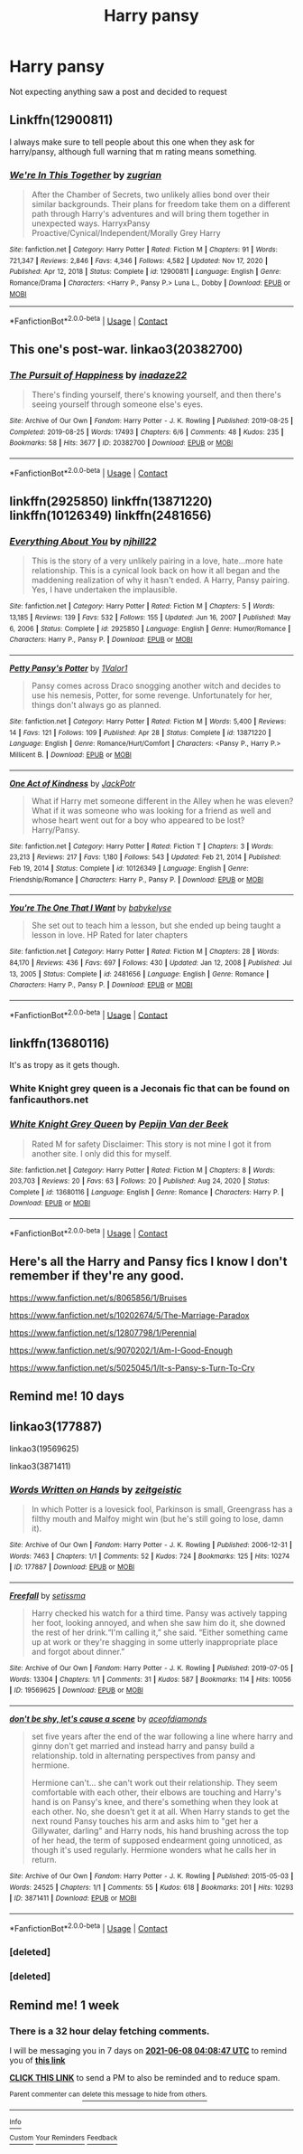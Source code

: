 #+TITLE: Harry pansy

* Harry pansy
:PROPERTIES:
:Author: Comprehensive-Log890
:Score: 14
:DateUnix: 1622519153.0
:DateShort: 2021-Jun-01
:FlairText: Request
:END:
Not expecting anything saw a post and decided to request


** Linkffn(12900811)

I always make sure to tell people about this one when they ask for harry/pansy, although full warning that m rating means something.
:PROPERTIES:
:Author: pheonixsblight
:Score: 2
:DateUnix: 1622527509.0
:DateShort: 2021-Jun-01
:END:

*** [[https://www.fanfiction.net/s/12900811/1/][*/We're In This Together/*]] by [[https://www.fanfiction.net/u/9916427/zugrian][/zugrian/]]

#+begin_quote
  After the Chamber of Secrets, two unlikely allies bond over their similar backgrounds. Their plans for freedom take them on a different path through Harry's adventures and will bring them together in unexpected ways. HarryxPansy Proactive/Cynical/Independent/Morally Grey Harry
#+end_quote

^{/Site/:} ^{fanfiction.net} ^{*|*} ^{/Category/:} ^{Harry} ^{Potter} ^{*|*} ^{/Rated/:} ^{Fiction} ^{M} ^{*|*} ^{/Chapters/:} ^{91} ^{*|*} ^{/Words/:} ^{721,347} ^{*|*} ^{/Reviews/:} ^{2,846} ^{*|*} ^{/Favs/:} ^{4,346} ^{*|*} ^{/Follows/:} ^{4,582} ^{*|*} ^{/Updated/:} ^{Nov} ^{17,} ^{2020} ^{*|*} ^{/Published/:} ^{Apr} ^{12,} ^{2018} ^{*|*} ^{/Status/:} ^{Complete} ^{*|*} ^{/id/:} ^{12900811} ^{*|*} ^{/Language/:} ^{English} ^{*|*} ^{/Genre/:} ^{Romance/Drama} ^{*|*} ^{/Characters/:} ^{<Harry} ^{P.,} ^{Pansy} ^{P.>} ^{Luna} ^{L.,} ^{Dobby} ^{*|*} ^{/Download/:} ^{[[http://www.ff2ebook.com/old/ffn-bot/index.php?id=12900811&source=ff&filetype=epub][EPUB]]} ^{or} ^{[[http://www.ff2ebook.com/old/ffn-bot/index.php?id=12900811&source=ff&filetype=mobi][MOBI]]}

--------------

*FanfictionBot*^{2.0.0-beta} | [[https://github.com/FanfictionBot/reddit-ffn-bot/wiki/Usage][Usage]] | [[https://www.reddit.com/message/compose?to=tusing][Contact]]
:PROPERTIES:
:Author: FanfictionBot
:Score: 1
:DateUnix: 1622527528.0
:DateShort: 2021-Jun-01
:END:


** This one's post-war. linkao3(20382700)
:PROPERTIES:
:Author: RealLifeH_sapiens
:Score: 2
:DateUnix: 1622584634.0
:DateShort: 2021-Jun-02
:END:

*** [[https://archiveofourown.org/works/20382700][*/The Pursuit of Happiness/*]] by [[https://www.archiveofourown.org/users/inadaze22/pseuds/inadaze22][/inadaze22/]]

#+begin_quote
  There's finding yourself, there's knowing yourself, and then there's seeing yourself through someone else's eyes.
#+end_quote

^{/Site/:} ^{Archive} ^{of} ^{Our} ^{Own} ^{*|*} ^{/Fandom/:} ^{Harry} ^{Potter} ^{-} ^{J.} ^{K.} ^{Rowling} ^{*|*} ^{/Published/:} ^{2019-08-25} ^{*|*} ^{/Completed/:} ^{2019-08-25} ^{*|*} ^{/Words/:} ^{17493} ^{*|*} ^{/Chapters/:} ^{6/6} ^{*|*} ^{/Comments/:} ^{48} ^{*|*} ^{/Kudos/:} ^{235} ^{*|*} ^{/Bookmarks/:} ^{58} ^{*|*} ^{/Hits/:} ^{3677} ^{*|*} ^{/ID/:} ^{20382700} ^{*|*} ^{/Download/:} ^{[[https://archiveofourown.org/downloads/20382700/The%20Pursuit%20of%20Happiness.epub?updated_at=1579005325][EPUB]]} ^{or} ^{[[https://archiveofourown.org/downloads/20382700/The%20Pursuit%20of%20Happiness.mobi?updated_at=1579005325][MOBI]]}

--------------

*FanfictionBot*^{2.0.0-beta} | [[https://github.com/FanfictionBot/reddit-ffn-bot/wiki/Usage][Usage]] | [[https://www.reddit.com/message/compose?to=tusing][Contact]]
:PROPERTIES:
:Author: FanfictionBot
:Score: 1
:DateUnix: 1622584652.0
:DateShort: 2021-Jun-02
:END:


** linkffn(2925850) linkffn(13871220) linkffn(10126349) linkffn(2481656)
:PROPERTIES:
:Author: u-useless
:Score: 1
:DateUnix: 1622525639.0
:DateShort: 2021-Jun-01
:END:

*** [[https://www.fanfiction.net/s/2925850/1/][*/Everything About You/*]] by [[https://www.fanfiction.net/u/1038622/njhill22][/njhill22/]]

#+begin_quote
  This is the story of a very unlikely pairing in a love, hate...more hate relationship. This is a cynical look back on how it all began and the maddening realization of why it hasn't ended. A Harry, Pansy pairing. Yes, I have undertaken the implausible.
#+end_quote

^{/Site/:} ^{fanfiction.net} ^{*|*} ^{/Category/:} ^{Harry} ^{Potter} ^{*|*} ^{/Rated/:} ^{Fiction} ^{M} ^{*|*} ^{/Chapters/:} ^{5} ^{*|*} ^{/Words/:} ^{13,185} ^{*|*} ^{/Reviews/:} ^{139} ^{*|*} ^{/Favs/:} ^{532} ^{*|*} ^{/Follows/:} ^{155} ^{*|*} ^{/Updated/:} ^{Jun} ^{16,} ^{2007} ^{*|*} ^{/Published/:} ^{May} ^{6,} ^{2006} ^{*|*} ^{/Status/:} ^{Complete} ^{*|*} ^{/id/:} ^{2925850} ^{*|*} ^{/Language/:} ^{English} ^{*|*} ^{/Genre/:} ^{Humor/Romance} ^{*|*} ^{/Characters/:} ^{Harry} ^{P.,} ^{Pansy} ^{P.} ^{*|*} ^{/Download/:} ^{[[http://www.ff2ebook.com/old/ffn-bot/index.php?id=2925850&source=ff&filetype=epub][EPUB]]} ^{or} ^{[[http://www.ff2ebook.com/old/ffn-bot/index.php?id=2925850&source=ff&filetype=mobi][MOBI]]}

--------------

[[https://www.fanfiction.net/s/13871220/1/][*/Petty Pansy's Potter/*]] by [[https://www.fanfiction.net/u/10598059/1Valor1][/1Valor1/]]

#+begin_quote
  Pansy comes across Draco snogging another witch and decides to use his nemesis, Potter, for some revenge. Unfortunately for her, things don't always go as planned.
#+end_quote

^{/Site/:} ^{fanfiction.net} ^{*|*} ^{/Category/:} ^{Harry} ^{Potter} ^{*|*} ^{/Rated/:} ^{Fiction} ^{M} ^{*|*} ^{/Words/:} ^{5,400} ^{*|*} ^{/Reviews/:} ^{14} ^{*|*} ^{/Favs/:} ^{121} ^{*|*} ^{/Follows/:} ^{109} ^{*|*} ^{/Published/:} ^{Apr} ^{28} ^{*|*} ^{/Status/:} ^{Complete} ^{*|*} ^{/id/:} ^{13871220} ^{*|*} ^{/Language/:} ^{English} ^{*|*} ^{/Genre/:} ^{Romance/Hurt/Comfort} ^{*|*} ^{/Characters/:} ^{<Pansy} ^{P.,} ^{Harry} ^{P.>} ^{Millicent} ^{B.} ^{*|*} ^{/Download/:} ^{[[http://www.ff2ebook.com/old/ffn-bot/index.php?id=13871220&source=ff&filetype=epub][EPUB]]} ^{or} ^{[[http://www.ff2ebook.com/old/ffn-bot/index.php?id=13871220&source=ff&filetype=mobi][MOBI]]}

--------------

[[https://www.fanfiction.net/s/10126349/1/][*/One Act of Kindness/*]] by [[https://www.fanfiction.net/u/2475592/JackPotr][/JackPotr/]]

#+begin_quote
  What if Harry met someone different in the Alley when he was eleven? What if it was someone who was looking for a friend as well and whose heart went out for a boy who appeared to be lost? Harry/Pansy.
#+end_quote

^{/Site/:} ^{fanfiction.net} ^{*|*} ^{/Category/:} ^{Harry} ^{Potter} ^{*|*} ^{/Rated/:} ^{Fiction} ^{T} ^{*|*} ^{/Chapters/:} ^{3} ^{*|*} ^{/Words/:} ^{23,213} ^{*|*} ^{/Reviews/:} ^{217} ^{*|*} ^{/Favs/:} ^{1,180} ^{*|*} ^{/Follows/:} ^{543} ^{*|*} ^{/Updated/:} ^{Feb} ^{21,} ^{2014} ^{*|*} ^{/Published/:} ^{Feb} ^{19,} ^{2014} ^{*|*} ^{/Status/:} ^{Complete} ^{*|*} ^{/id/:} ^{10126349} ^{*|*} ^{/Language/:} ^{English} ^{*|*} ^{/Genre/:} ^{Friendship/Romance} ^{*|*} ^{/Characters/:} ^{Harry} ^{P.,} ^{Pansy} ^{P.} ^{*|*} ^{/Download/:} ^{[[http://www.ff2ebook.com/old/ffn-bot/index.php?id=10126349&source=ff&filetype=epub][EPUB]]} ^{or} ^{[[http://www.ff2ebook.com/old/ffn-bot/index.php?id=10126349&source=ff&filetype=mobi][MOBI]]}

--------------

[[https://www.fanfiction.net/s/2481656/1/][*/You're The One That I Want/*]] by [[https://www.fanfiction.net/u/42046/babykelyse][/babykelyse/]]

#+begin_quote
  She set out to teach him a lesson, but she ended up being taught a lesson in love. HP Rated for later chapters
#+end_quote

^{/Site/:} ^{fanfiction.net} ^{*|*} ^{/Category/:} ^{Harry} ^{Potter} ^{*|*} ^{/Rated/:} ^{Fiction} ^{M} ^{*|*} ^{/Chapters/:} ^{28} ^{*|*} ^{/Words/:} ^{84,170} ^{*|*} ^{/Reviews/:} ^{436} ^{*|*} ^{/Favs/:} ^{697} ^{*|*} ^{/Follows/:} ^{430} ^{*|*} ^{/Updated/:} ^{Jan} ^{12,} ^{2008} ^{*|*} ^{/Published/:} ^{Jul} ^{13,} ^{2005} ^{*|*} ^{/Status/:} ^{Complete} ^{*|*} ^{/id/:} ^{2481656} ^{*|*} ^{/Language/:} ^{English} ^{*|*} ^{/Genre/:} ^{Romance} ^{*|*} ^{/Characters/:} ^{Harry} ^{P.,} ^{Pansy} ^{P.} ^{*|*} ^{/Download/:} ^{[[http://www.ff2ebook.com/old/ffn-bot/index.php?id=2481656&source=ff&filetype=epub][EPUB]]} ^{or} ^{[[http://www.ff2ebook.com/old/ffn-bot/index.php?id=2481656&source=ff&filetype=mobi][MOBI]]}

--------------

*FanfictionBot*^{2.0.0-beta} | [[https://github.com/FanfictionBot/reddit-ffn-bot/wiki/Usage][Usage]] | [[https://www.reddit.com/message/compose?to=tusing][Contact]]
:PROPERTIES:
:Author: FanfictionBot
:Score: 1
:DateUnix: 1622525670.0
:DateShort: 2021-Jun-01
:END:


** linkffn(13680116)

It's as tropy as it gets though.
:PROPERTIES:
:Author: I_love_DPs
:Score: 1
:DateUnix: 1622537343.0
:DateShort: 2021-Jun-01
:END:

*** White Knight grey queen is a Jeconais fic that can be found on fanficauthors.net
:PROPERTIES:
:Author: Commando666
:Score: 2
:DateUnix: 1622554984.0
:DateShort: 2021-Jun-01
:END:


*** [[https://www.fanfiction.net/s/13680116/1/][*/White Knight Grey Queen/*]] by [[https://www.fanfiction.net/u/12856980/Pepijn-Van-der-Beek][/Pepijn Van der Beek/]]

#+begin_quote
  Rated M for safety Disclaimer: This story is not mine I got it from another site. I only did this for myself.
#+end_quote

^{/Site/:} ^{fanfiction.net} ^{*|*} ^{/Category/:} ^{Harry} ^{Potter} ^{*|*} ^{/Rated/:} ^{Fiction} ^{M} ^{*|*} ^{/Chapters/:} ^{8} ^{*|*} ^{/Words/:} ^{203,703} ^{*|*} ^{/Reviews/:} ^{20} ^{*|*} ^{/Favs/:} ^{63} ^{*|*} ^{/Follows/:} ^{20} ^{*|*} ^{/Published/:} ^{Aug} ^{24,} ^{2020} ^{*|*} ^{/Status/:} ^{Complete} ^{*|*} ^{/id/:} ^{13680116} ^{*|*} ^{/Language/:} ^{English} ^{*|*} ^{/Genre/:} ^{Romance} ^{*|*} ^{/Characters/:} ^{Harry} ^{P.} ^{*|*} ^{/Download/:} ^{[[http://www.ff2ebook.com/old/ffn-bot/index.php?id=13680116&source=ff&filetype=epub][EPUB]]} ^{or} ^{[[http://www.ff2ebook.com/old/ffn-bot/index.php?id=13680116&source=ff&filetype=mobi][MOBI]]}

--------------

*FanfictionBot*^{2.0.0-beta} | [[https://github.com/FanfictionBot/reddit-ffn-bot/wiki/Usage][Usage]] | [[https://www.reddit.com/message/compose?to=tusing][Contact]]
:PROPERTIES:
:Author: FanfictionBot
:Score: 1
:DateUnix: 1622537365.0
:DateShort: 2021-Jun-01
:END:


** Here's all the Harry and Pansy fics I know I don't remember if they're any good.

[[https://www.fanfiction.net/s/8065856/1/Bruises]]

[[https://www.fanfiction.net/s/10202674/5/The-Marriage-Paradox]]

[[https://www.fanfiction.net/s/12807798/1/Perennial]]

[[https://www.fanfiction.net/s/9070202/1/Am-I-Good-Enough]]

[[https://www.fanfiction.net/s/5025045/1/It-s-Pansy-s-Turn-To-Cry]]
:PROPERTIES:
:Author: We_Are_Venom_99
:Score: 1
:DateUnix: 1622538452.0
:DateShort: 2021-Jun-01
:END:


** Remind me! 10 days
:PROPERTIES:
:Author: trick_fox
:Score: 1
:DateUnix: 1622552526.0
:DateShort: 2021-Jun-01
:END:


** linkao3(177887)

linkao3(19569625)

linkao3(3871411)
:PROPERTIES:
:Author: a_venus_flytrap
:Score: 1
:DateUnix: 1622607245.0
:DateShort: 2021-Jun-02
:END:

*** [[https://archiveofourown.org/works/177887][*/Words Written on Hands/*]] by [[https://www.archiveofourown.org/users/zeitgeistic/pseuds/zeitgeistic][/zeitgeistic/]]

#+begin_quote
  In which Potter is a lovesick fool, Parkinson is small, Greengrass has a filthy mouth and Malfoy might win (but he's still going to lose, damn it).
#+end_quote

^{/Site/:} ^{Archive} ^{of} ^{Our} ^{Own} ^{*|*} ^{/Fandom/:} ^{Harry} ^{Potter} ^{-} ^{J.} ^{K.} ^{Rowling} ^{*|*} ^{/Published/:} ^{2006-12-31} ^{*|*} ^{/Words/:} ^{7463} ^{*|*} ^{/Chapters/:} ^{1/1} ^{*|*} ^{/Comments/:} ^{52} ^{*|*} ^{/Kudos/:} ^{724} ^{*|*} ^{/Bookmarks/:} ^{125} ^{*|*} ^{/Hits/:} ^{10274} ^{*|*} ^{/ID/:} ^{177887} ^{*|*} ^{/Download/:} ^{[[https://archiveofourown.org/downloads/177887/Words%20Written%20on%20Hands.epub?updated_at=1602379686][EPUB]]} ^{or} ^{[[https://archiveofourown.org/downloads/177887/Words%20Written%20on%20Hands.mobi?updated_at=1602379686][MOBI]]}

--------------

[[https://archiveofourown.org/works/19569625][*/Freefall/*]] by [[https://www.archiveofourown.org/users/setissma/pseuds/setissma][/setissma/]]

#+begin_quote
  Harry checked his watch for a third time. Pansy was actively tapping her foot, looking annoyed, and when she saw him do it, she downed the rest of her drink.“I'm calling it,” she said. “Either something came up at work or they're shagging in some utterly inappropriate place and forgot about dinner.”
#+end_quote

^{/Site/:} ^{Archive} ^{of} ^{Our} ^{Own} ^{*|*} ^{/Fandom/:} ^{Harry} ^{Potter} ^{-} ^{J.} ^{K.} ^{Rowling} ^{*|*} ^{/Published/:} ^{2019-07-05} ^{*|*} ^{/Words/:} ^{13304} ^{*|*} ^{/Chapters/:} ^{1/1} ^{*|*} ^{/Comments/:} ^{31} ^{*|*} ^{/Kudos/:} ^{587} ^{*|*} ^{/Bookmarks/:} ^{114} ^{*|*} ^{/Hits/:} ^{10056} ^{*|*} ^{/ID/:} ^{19569625} ^{*|*} ^{/Download/:} ^{[[https://archiveofourown.org/downloads/19569625/Freefall.epub?updated_at=1576462608][EPUB]]} ^{or} ^{[[https://archiveofourown.org/downloads/19569625/Freefall.mobi?updated_at=1576462608][MOBI]]}

--------------

[[https://archiveofourown.org/works/3871411][*/don't be shy, let's cause a scene/*]] by [[https://www.archiveofourown.org/users/aceofdiamonds/pseuds/aceofdiamonds][/aceofdiamonds/]]

#+begin_quote
  set five years after the end of the war following a line where harry and ginny don't get married and instead harry and pansy build a relationship. told in alternating perspectives from pansy and hermione.

  Hermione can't... she can't work out their relationship. They seem comfortable with each other, their elbows are touching and Harry's hand is on Pansy's knee, and there's something when they look at each other. No, she doesn't get it at all. When Harry stands to get the next round Pansy touches his arm and asks him to "get her a Gillywater, darling" and Harry nods, his hand brushing across the top of her head, the term of supposed endearment going unnoticed, as though it's used regularly. Hermione wonders what he calls her in return.
#+end_quote

^{/Site/:} ^{Archive} ^{of} ^{Our} ^{Own} ^{*|*} ^{/Fandom/:} ^{Harry} ^{Potter} ^{-} ^{J.} ^{K.} ^{Rowling} ^{*|*} ^{/Published/:} ^{2015-05-03} ^{*|*} ^{/Words/:} ^{24525} ^{*|*} ^{/Chapters/:} ^{1/1} ^{*|*} ^{/Comments/:} ^{55} ^{*|*} ^{/Kudos/:} ^{618} ^{*|*} ^{/Bookmarks/:} ^{201} ^{*|*} ^{/Hits/:} ^{10293} ^{*|*} ^{/ID/:} ^{3871411} ^{*|*} ^{/Download/:} ^{[[https://archiveofourown.org/downloads/3871411/dont%20be%20shy%20lets%20cause%20a.epub?updated_at=1430694655][EPUB]]} ^{or} ^{[[https://archiveofourown.org/downloads/3871411/dont%20be%20shy%20lets%20cause%20a.mobi?updated_at=1430694655][MOBI]]}

--------------

*FanfictionBot*^{2.0.0-beta} | [[https://github.com/FanfictionBot/reddit-ffn-bot/wiki/Usage][Usage]] | [[https://www.reddit.com/message/compose?to=tusing][Contact]]
:PROPERTIES:
:Author: FanfictionBot
:Score: 2
:DateUnix: 1622607602.0
:DateShort: 2021-Jun-02
:END:


*** [deleted]
:PROPERTIES:
:Score: 1
:DateUnix: 1622607264.0
:DateShort: 2021-Jun-02
:END:


*** [deleted]
:PROPERTIES:
:Score: 1
:DateUnix: 1622607471.0
:DateShort: 2021-Jun-02
:END:


** Remind me! 1 week
:PROPERTIES:
:Author: clooneh
:Score: 0
:DateUnix: 1622520527.0
:DateShort: 2021-Jun-01
:END:

*** There is a 32 hour delay fetching comments.

I will be messaging you in 7 days on [[http://www.wolframalpha.com/input/?i=2021-06-08%2004:08:47%20UTC%20To%20Local%20Time][*2021-06-08 04:08:47 UTC*]] to remind you of [[https://www.reddit.com/r/HPfanfiction/comments/npkyca/harry_pansy/h05oouf/?context=3][*this link*]]

[[https://www.reddit.com/message/compose/?to=RemindMeBot&subject=Reminder&message=%5Bhttps%3A%2F%2Fwww.reddit.com%2Fr%2FHPfanfiction%2Fcomments%2Fnpkyca%2Fharry_pansy%2Fh05oouf%2F%5D%0A%0ARemindMe%21%202021-06-08%2004%3A08%3A47%20UTC][*CLICK THIS LINK*]] to send a PM to also be reminded and to reduce spam.

^{Parent commenter can} [[https://www.reddit.com/message/compose/?to=RemindMeBot&subject=Delete%20Comment&message=Delete%21%20npkyca][^{delete this message to hide from others.}]]

--------------

[[https://www.reddit.com/r/RemindMeBot/comments/e1bko7/remindmebot_info_v21/][^{Info}]]

[[https://www.reddit.com/message/compose/?to=RemindMeBot&subject=Reminder&message=%5BLink%20or%20message%20inside%20square%20brackets%5D%0A%0ARemindMe%21%20Time%20period%20here][^{Custom}]]
[[https://www.reddit.com/message/compose/?to=RemindMeBot&subject=List%20Of%20Reminders&message=MyReminders%21][^{Your Reminders}]]
[[https://www.reddit.com/message/compose/?to=Watchful1&subject=RemindMeBot%20Feedback][^{Feedback}]]
:PROPERTIES:
:Author: RemindMeBot
:Score: 1
:DateUnix: 1622638161.0
:DateShort: 2021-Jun-02
:END:
